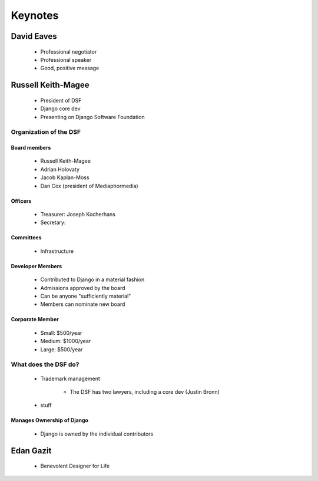========
Keynotes
========

David Eaves
===========

    * Professional negotiator
    * Professional speaker
    * Good, positive message

Russell Keith-Magee
======================

    * President of DSF
    * Django core dev
    * Presenting on Django Software Foundation
    
Organization of the DSF
------------------------

Board members
~~~~~~~~~~~~~

 * Russell Keith-Magee
 * Adrian Holovaty
 * Jacob Kaplan-Moss
 * Dan Cox (president of Mediaphormedia)

Officers
~~~~~~~~~~~~~

 * Treasurer: Joseph Kocherhans
 * Secretary: 
 
Committees
~~~~~~~~~~~~~

 * Infrastructure
 
Developer Members
~~~~~~~~~~~~~~~~~~~~~~~~~~

 * Contributed to Django in a material fashion
 * Admissions approved by the board
 * Can be anyone "sufficiently material"
 * Members can nominate new board
 
Corporate Member
~~~~~~~~~~~~~~~~~~~~~~~~~~

 * Small: $500/year
 * Medium: $1000/year
 * Large: $500/year  
 
What does the DSF do?
---------------------

 * Trademark management
 
    * The DSF has two lawyers, including a core dev (Justin Bronn) 
 
 * stuff
 
Manages Ownership of Django
~~~~~~~~~~~~~~~~~~~~~~~~~~~~~~~~~~~~~~~
 
 * Django is owned by the individual contributors
 
Edan Gazit
==========



 * Benevolent Designer for Life